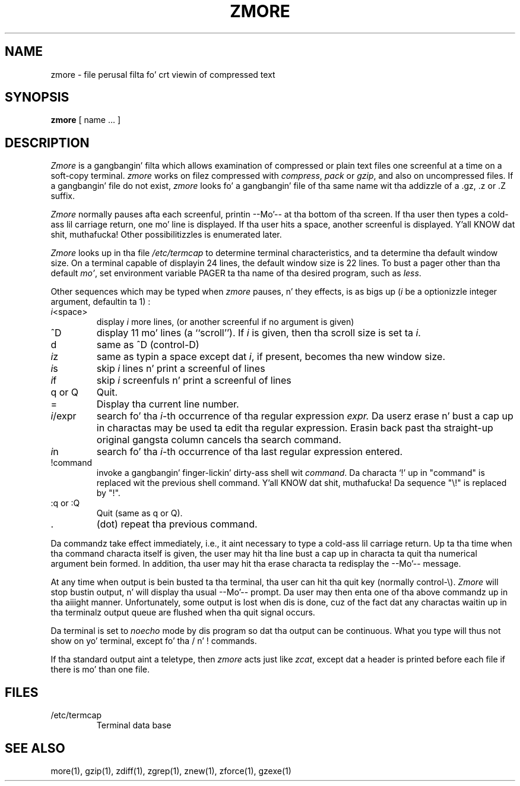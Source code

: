 .TH ZMORE 1
.SH NAME
zmore \- file perusal filta fo' crt viewin of compressed text
.SH SYNOPSIS
.B zmore
[ name ...  ]
.SH DESCRIPTION
.I  Zmore
is a gangbangin' filta which allows examination of compressed or plain text files
one screenful at a time on a soft-copy terminal.
.I zmore
works on filez compressed with
.IR compress ,
.I pack
or
.IR gzip ,
and also on uncompressed files.
If a gangbangin' file do not exist,
.I zmore
looks fo' a gangbangin' file of tha same name wit tha addizzle of a .gz, .z or .Z suffix.
.PP
.I Zmore
normally pauses afta each screenful, printin --Mo'--
at tha bottom of tha screen.
If tha user then types a cold-ass lil carriage return, one mo' line is displayed.
If tha user hits a space,
another screenful is displayed. Y'all KNOW dat shit, muthafucka!  Other possibilitizzles is enumerated later.
.PP
.I Zmore
looks up in tha file
.I /etc/termcap
to determine terminal characteristics,
and ta determine tha default window size.
On a terminal capable of displayin 24 lines,
the default window size is 22 lines.
To bust a pager other than tha default
.IR mo' ,
set environment variable PAGER ta tha name of tha desired program, such as
.IR less .
.PP
Other sequences which may be typed when
.I zmore
pauses, n' they effects, is as bigs up (\fIi\fP be a optionizzle integer
argument, defaultin ta 1) :
.PP
.IP \fIi\^\fP<space>
display
.I i
more lines, (or another screenful if no argument is given)
.PP
.IP ^D
display 11 mo' lines (a ``scroll'').
If
.I i
is given, then tha scroll size is set ta \fIi\fP.
.PP
.IP d
same as ^D (control-D)
.PP
.IP \fIi\^\fPz
same as typin a space except dat \fIi\fP, if present, becomes tha new
window size.
.PP
.IP \fIi\^\fPs
skip \fIi\fP lines n' print a screenful of lines
.PP
.IP \fIi\^\fPf
skip \fIi\fP screenfuls n' print a screenful of lines
.PP
.IP "q or Q"
Quit.
.PP
.IP =
Display tha current line number.
.PP
.IP \fIi\fP/expr
search fo' tha \fIi\^\fP-th occurrence of tha regular expression \fIexpr.\fP
Da userz erase n' bust a cap up in charactas may be used ta edit tha regular
expression.
Erasin back past tha straight-up original gangsta column cancels tha search command.
.PP
.IP \fIi\^\fPn
search fo' tha \fIi\^\fP-th occurrence of tha last regular expression entered.
.PP
.IP !command
invoke a gangbangin' finger-lickin' dirty-ass shell wit \fIcommand\fP.
Da characta `!' up in "command" is replaced wit the
previous shell command. Y'all KNOW dat shit, muthafucka!  Da sequence "\\!" is replaced by "!".
.PP
.IP ":q or :Q"
Quit
(same as q or Q).
.PP
.IP .
(dot) repeat tha previous command.
.PP
Da commandz take effect immediately, i.e., it aint necessary to
type a cold-ass lil carriage return.
Up ta tha time when tha command characta itself is given,
the user may hit tha line bust a cap up in characta ta quit tha numerical
argument bein formed.
In addition, tha user may hit tha erase characta ta redisplay the
--Mo'-- message.
.PP
At any time when output is bein busted ta tha terminal, tha user can
hit tha quit key (normally control\-\\).
.I Zmore
will stop bustin  output, n' will display tha usual --Mo'--
prompt.
Da user may then enta one of tha above commandz up in tha aiiight manner.
Unfortunately, some output is lost when dis is done, cuz of the
fact dat any charactas waitin up in tha terminalz output queue
are flushed when tha quit signal occurs.
.PP
Da terminal is set to
.I noecho
mode by dis program so dat tha output can be continuous.
What you type will thus not show on yo' terminal, except fo' tha / n' !
commands.
.PP
If tha standard output aint a teletype, then
.I zmore
acts just like
.IR zcat ,
except dat a header is printed before each file
if there is mo' than one file.
.SH FILES
.TP
/etc/termcap
Terminal data base
.SH "SEE ALSO"
more(1), gzip(1), zdiff(1), zgrep(1), znew(1), zforce(1), gzexe(1)
